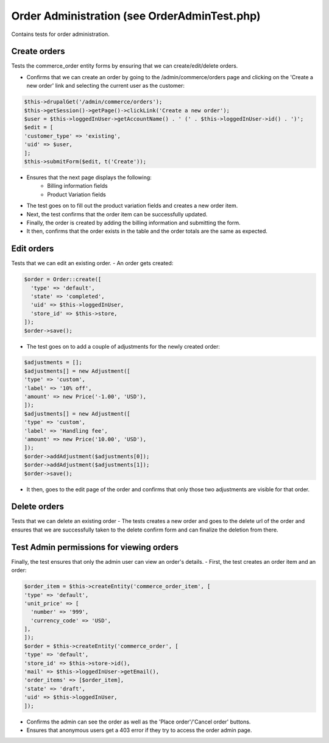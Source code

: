 Order Administration (see OrderAdminTest.php)
=============================================

Contains tests for order administration.

Create orders
-------------

Tests the commerce_order entity forms by ensuring that we can create/edit/delete orders.

- Confirms that we can create an order by going to the /admin/commerce/orders page and clicking on the 'Create a new order' link and selecting the current user as the customer:

.. code-block:: php

        $this->drupalGet('/admin/commerce/orders');
        $this->getSession()->getPage()->clickLink('Create a new order');
        $user = $this->loggedInUser->getAccountName() . ' (' . $this->loggedInUser->id() . ')';
        $edit = [
        'customer_type' => 'existing',
        'uid' => $user,
        ];
        $this->submitForm($edit, t('Create'));

- Ensures that the next page displays the following:
    - Billing information fields
    - Product Variation fields

- The test goes on to fill out the product variation fields and creates a new order item.

- Next, the test confirms that the order item can be successfully updated.

- Finally, the order is created by adding the billing information and submitting the form.

- It then, confirms that the order exists in the table and the order totals are the same as expected.

Edit orders
-----------

Tests that we can edit an existing order.
- An order gets created:

.. code-block:: php

        $order = Order::create([
          'type' => 'default',
          'state' => 'completed',
          'uid' => $this->loggedInUser,
          'store_id' => $this->store,
        ]);
        $order->save();

- The test goes on to add a couple of adjustments for the newly created order:

.. code-block:: php

        $adjustments = [];
        $adjustments[] = new Adjustment([
        'type' => 'custom',
        'label' => '10% off',
        'amount' => new Price('-1.00', 'USD'),
        ]);
        $adjustments[] = new Adjustment([
        'type' => 'custom',
        'label' => 'Handling fee',
        'amount' => new Price('10.00', 'USD'),
        ]);
        $order->addAdjustment($adjustments[0]);
        $order->addAdjustment($adjustments[1]);
        $order->save();

- It then, goes to the edit page of the order and confirms that only those two adjustments are visible for that order.

Delete orders
-------------

Tests that we can delete an existing order
- The tests creates a new order and goes to the delete url of the order and ensures that we are successfully taken to the delete confirm form and can finalize the deletion from there.

Test Admin permissions for viewing orders
-----------------------------------------

Finally, the test ensures that only the admin user can view an order's details.
- First, the test creates an order item and an order:

.. code-block:: php

        $order_item = $this->createEntity('commerce_order_item', [
        'type' => 'default',
        'unit_price' => [
          'number' => '999',
          'currency_code' => 'USD',
        ],
        ]);
        $order = $this->createEntity('commerce_order', [
        'type' => 'default',
        'store_id' => $this->store->id(),
        'mail' => $this->loggedInUser->getEmail(),
        'order_items' => [$order_item],
        'state' => 'draft',
        'uid' => $this->loggedInUser,
        ]);

- Confirms the admin can see the order as well as the 'Place order'/'Cancel order' buttons.
- Ensures that anonymous users get a 403 error if they try to access the order admin page.


